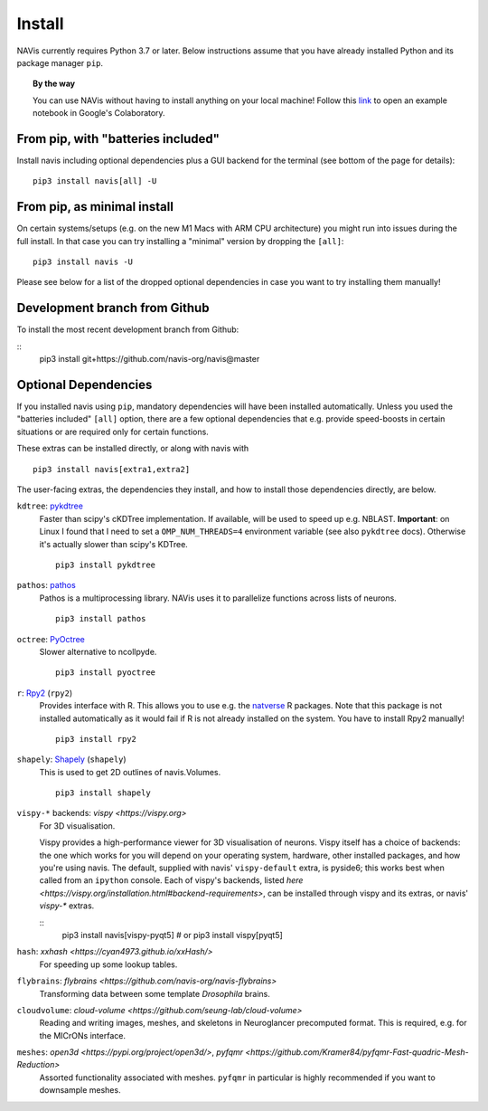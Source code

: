 .. _installing:

Install
=======

NAVis currently requires Python 3.7 or later. Below instructions assume that
you have already installed Python and its package manager ``pip``.

.. topic:: By the way

   You can use NAVis without having to install anything on your local machine!
   Follow this `link <https://colab.research.google.com/github/navis-org/navis/blob/master/examples/colab.ipynb>`_
   to open an example notebook in Google's Colaboratory.


From pip, with "batteries included"
-----------------------------------

Install navis including optional dependencies plus a GUI backend for the
terminal (see bottom of the page for details):

::

   pip3 install navis[all] -U


From pip, as minimal install
----------------------------

On certain systems/setups (e.g. on the new M1 Macs with ARM CPU architecture)
you might run into issues during the full install. In that case
you can try installing a "minimal" version by dropping the ``[all]``:

::

   pip3 install navis -U

Please see below for a list of the dropped optional dependencies in case you
want to try installing them manually!


Development branch from Github
------------------------------

To install the most recent development branch from Github:

::
    pip3 install git+https://github.com/navis-org/navis@master


Optional Dependencies
---------------------

If you installed navis using ``pip``, mandatory dependencies will have been
installed automatically. Unless you used the "batteries included" ``[all]``
option, there are a few optional dependencies that e.g. provide
speed-boosts in certain situations or are required only for certain functions.

These extras can be installed directly, or along with navis with

::

   pip3 install navis[extra1,extra2]


The user-facing extras, the dependencies they install,
and how to install those dependencies directly, are below.


.. _pykd:

``kdtree``: `pykdtree <https://github.com/storpipfugl/pykdtree>`_
  Faster than scipy's cKDTree implementation. If available, will be used to
  speed up e.g. NBLAST. **Important**: on Linux I found that I need to set
  a ``OMP_NUM_THREADS=4`` environment variable (see also ``pykdtree`` docs).
  Otherwise it's actually slower than scipy's KDTree.

  ::

    pip3 install pykdtree

.. _pathos:

``pathos``: `pathos <https://github.com/uqfoundation/pathos>`_
  Pathos is a multiprocessing library. NAVis uses it to parallelize functions
  across lists of neurons.

  ::

    pip3 install pathos

.. _pyoc:

``octree``: `PyOctree <https://pypi.python.org/pypi/pyoctree/>`_
  Slower alternative to ncollpyde.

  ::

    pip3 install pyoctree

.. _rpy:

``r``: `Rpy2 <https://rpy2.readthedocs.io/en/version_2.8.x/overview.html#installation>`_ (``rpy2``)
  Provides interface with R. This allows you to use e.g. the
  `natverse <https://natverse.org>`_  R packages. Note that
  this package is not installed automatically as it would fail
  if R is not already installed on the system. You have to
  install Rpy2 manually!

  ::

    pip3 install rpy2

.. _shapely:

``shapely``: `Shapely <https://shapely.readthedocs.io/en/latest/>`_ (``shapely``)
  This is used to get 2D outlines of navis.Volumes.

  ::

    pip3 install shapely

.. _vispy:

``vispy-*`` backends: `vispy <https://vispy.org>`
  For 3D visualisation.

  Vispy provides a high-performance viewer for 3D visualisation of neurons.
  Vispy itself has a choice of backends: the one which works for you will depend on
  your operating system, hardware, other installed packages, and how you're using navis.
  The default, supplied with navis' ``vispy-default`` extra, is pyside6;
  this works best when called from an ``ipython`` console.
  Each of vispy's backends, listed
  `here <https://vispy.org/installation.html#backend-requirements>`,
  can be installed through vispy and its extras, or navis' `vispy-*` extras.

  ::
    pip3 install navis[vispy-pyqt5]
    # or
    pip3 install vispy[pyqt5]

.. _hash:

``hash``: `xxhash <https://cyan4973.github.io/xxHash/>`
  For speeding up some lookup tables.

.. _flybrains:

``flybrains``: `flybrains <https://github.com/navis-org/navis-flybrains>`
  Transforming data between some template *Drosophila* brains.

.. _cloudvolume:

``cloudvolume``: `cloud-volume <https://github.com/seung-lab/cloud-volume>`
  Reading and writing images, meshes, and skeletons in Neuroglancer precomputed format.
  This is required, e.g. for the MICrONs interface.

.. _meshes:

``meshes``: `open3d <https://pypi.org/project/open3d/>`, `pyfqmr <https://github.com/Kramer84/pyfqmr-Fast-quadric-Mesh-Reduction>`
  Assorted functionality associated with meshes. ``pyfqmr`` in particular is
  highly recommended if you want to downsample meshes.
